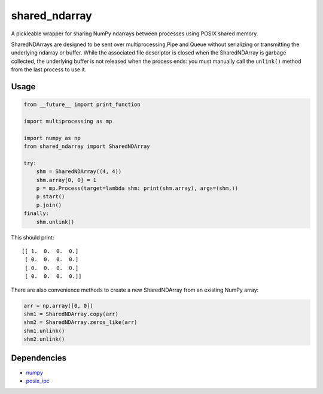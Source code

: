 shared\_ndarray
===============

A pickleable wrapper for sharing NumPy ndarrays between processes using POSIX
shared memory.

SharedNDArrays are designed to be sent over multiprocessing.Pipe and Queue
without serializing or transmitting the underlying ndarray or buffer. While the
associated file descriptor is closed when the SharedNDArray is garbage
collected, the underlying buffer is not released when the process ends: you
must manually call the ``unlink()`` method from the last process to use it.

Usage
-----

.. code:: python

    from __future__ import print_function

    import multiprocessing as mp

    import numpy as np
    from shared_ndarray import SharedNDArray

    try:
        shm = SharedNDArray((4, 4))
        shm.array[0, 0] = 1
        p = mp.Process(target=lambda shm: print(shm.array), args=(shm,))
        p.start()
        p.join()
    finally:
        shm.unlink()

This should print::

    [[ 1.  0.  0.  0.]
     [ 0.  0.  0.  0.]
     [ 0.  0.  0.  0.]
     [ 0.  0.  0.  0.]]

There are also convenience methods to create a new SharedNDArray from an
existing NumPy array:

.. code:: python

    arr = np.array([0, 0])
    shm1 = SharedNDArray.copy(arr)
    shm2 = SharedNDArray.zeros_like(arr)
    shm1.unlink()
    shm2.unlink()

Dependencies
------------

- `numpy <http://www.numpy.org>`_
- `posix_ipc <http://semanchuk.com/philip/posix_ipc/>`_
